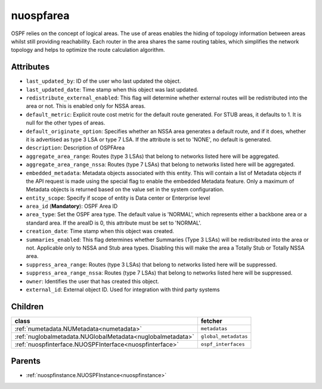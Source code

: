 .. _nuospfarea:

nuospfarea
===========================================

.. class:: nuospfarea.NUOSPFArea(bambou.nurest_object.NUMetaRESTObject,):

OSPF relies on the concept of logical areas. The use of areas enables the hiding of topology information between areas whilst still providing reachability. Each router in the area shares the same routing tables, which simplifies the network topology and helps to optimize the route calculation algorithm. 


Attributes
----------


- ``last_updated_by``: ID of the user who last updated the object.

- ``last_updated_date``: Time stamp when this object was last updated.

- ``redistribute_external_enabled``: This flag will determine whether external routes will be redistributed into the area or not. This is enabled only for NSSA areas.

- ``default_metric``: Explicit route cost metric for the default route generated. For STUB areas, it defaults to 1. It is null for the other types of areas.

- ``default_originate_option``: Specifies whether an NSSA area generates a default route, and if it does, whether it is advertised as type 3 LSA or type 7 LSA. If the attribute is set to 'NONE', no default is generated.

- ``description``: Description of OSPFArea

- ``aggregate_area_range``: Routes (type 3 LSAs) that belong to networks listed here will be aggregated.

- ``aggregate_area_range_nssa``: Routes (type 7 LSAs) that belong to networks listed here will be aggregated.

- ``embedded_metadata``: Metadata objects associated with this entity. This will contain a list of Metadata objects if the API request is made using the special flag to enable the embedded Metadata feature. Only a maximum of Metadata objects is returned based on the value set in the system configuration.

- ``entity_scope``: Specify if scope of entity is Data center or Enterprise level

- ``area_id`` (**Mandatory**): OSPF Area ID

- ``area_type``: Set the OSPF area type. The default value is 'NORMAL', which represents either a backbone area or a standard area. If the areaID is 0, this attribute must be set to 'NORMAL'.

- ``creation_date``: Time stamp when this object was created.

- ``summaries_enabled``: This flag determines whether Summaries (Type 3 LSAs) will be redistributed into the area or not. Applicable only to NSSA and Stub area types. Disabling this will make the area a Totally Stub or Totally NSSA area.

- ``suppress_area_range``: Routes (type 3 LSAs) that belong to networks listed here will be suppressed.

- ``suppress_area_range_nssa``: Routes (type 7 LSAs) that belong to networks listed here will be suppressed.

- ``owner``: Identifies the user that has created this object.

- ``external_id``: External object ID. Used for integration with third party systems




Children
--------

================================================================================================================================================               ==========================================================================================
**class**                                                                                                                                                      **fetcher**

:ref:`numetadata.NUMetadata<numetadata>`                                                                                                                         ``metadatas`` 
:ref:`nuglobalmetadata.NUGlobalMetadata<nuglobalmetadata>`                                                                                                       ``global_metadatas`` 
:ref:`nuospfinterface.NUOSPFInterface<nuospfinterface>`                                                                                                          ``ospf_interfaces`` 
================================================================================================================================================               ==========================================================================================



Parents
--------


- :ref:`nuospfinstance.NUOSPFInstance<nuospfinstance>`

